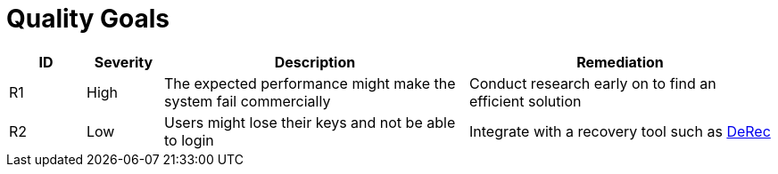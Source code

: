 // tag::developer[]
= Quality Goals

////
[NOTE]
risks, impact assessment and remediation list. There will be a Project Risk list which will be kept by the PM, probably in Confluence. These risks are only the ones impacting code and which can be remediated by the development team or have a direct impact on the development team
////

[cols="1,1,4,4", id=quality-goals, options="header"]
|===
|ID |Severity |Description |Remediation
|[[R1]]R1
|High
|The expected performance might make the system fail commercially
|Conduct research early on to find an efficient solution

|[[R2]]R2
|Low
|Users might lose their keys and not be able to login
|Integrate with a recovery tool such as link:https://derecalliance.org/[DeRec]

|===
// end::developer[]

